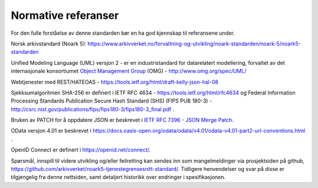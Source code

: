 Normative referanser
====================

For den fulle forståelse av denne standarden bør en ha god kjennskap til
referansene under.

Norsk arkivstandard (Noark 5):
https://www.arkivverket.no/forvaltning-og-utvikling/noark-standarden/noark-5/noark5-standarden

Unified Modeling Language (UML) versjon 2 - er en industristandard
for datarelatert modellering, forvaltet av det internasjonale
konsortiumet `Object Management Group <http://no.wikipedia.org/wiki/Object_Management_Group>`__ (OMG) - http://www.omg.org/spec/UML/

Webtjenester med REST/HATEOAS -
https://tools.ietf.org/html/draft-kelly-json-hal-08

Sjekksumalgoritmen SHA-256 er definert i IETF RFC 4634 -
https://tools.ietf.org/html/rfc4634 og Federal Information Processing
Standards Publication Secure Hash Standard (SHS) (FIPS PUB 180-3) -
http://csrc.nist.gov/publications/fips/fips180-3/fips180-3_final.pdf .

Bruken av PATCH for å oppdatere JSON er beskrevet i `IETF RFC
7396 - JSON Merge Patch <https://tools.ietf.org/html/rfc7396>`__.

OData versjon 4.01 er beskrevet i
https://docs.oasis-open.org/odata/odata/v4.01/odata-v4.01-part2-url-conventions.html .

OpenID Connect er definert i https://openid.net/connect/.

Spørsmål, innspill til videre utvikling og/eller feilretting kan
sendes inn som mangelmeldinger via prosjektsiden på github,
https://github.com/arkivverket/noark5-tjenestegrensesnitt-standard/.
Tidligere henvendelser og svar på disse er tilgjengelig fra denne
nettsiden, samt detaljert historikk over endringer i spesifikasjonen.
